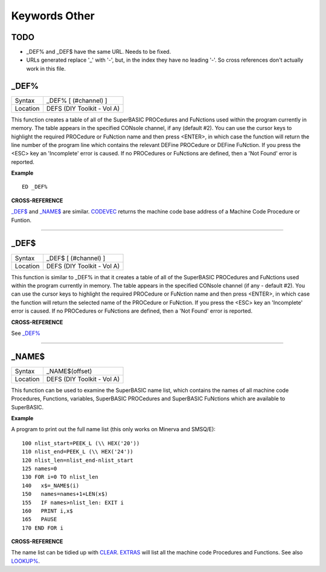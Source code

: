 ==============
Keywords Other
==============

TODO
====

- _DEF% and _DEF$ have the same URL. Needs to be fixed.
- URLs generated replace '_' with '-', but, in the index they have no leading '-'. So cross references don't actually work in this file.

\_DEF%
======

+----------+-------------------------------------------------------------------+
| Syntax   |  \_DEF% [ (#channel) ]                                            |
+----------+-------------------------------------------------------------------+
| Location |  DEFS (DIY Toolkit - Vol A)                                       |
+----------+-------------------------------------------------------------------+

This function creates a table of all of the SuperBASIC PROCedures and
FuNctions used within the program currently in memory. The table appears
in the specified CONsole channel, if any (default #2). You can use the
cursor keys to highlight the required PROCedure or FuNction name and
then press <ENTER>, in which case the function will return the line
number of the program line which contains the relevant DEFine PROCedure
or DEFine FuNction. If you press the <ESC> key an 'Incomplete' error is
caused. If no PROCedures or FuNctions are defined, then a 'Not Found'
error is reported.

**Example**

::

    ED _DEF%

**CROSS-REFERENCE**

`\_DEF$ <Keywords_.clean.html#-def>`__ and
`\_NAME$ <Keywords_.clean.html#-name>`__ are similar.
`CODEVEC <KeywordsC.clean.html#codevec>`__ returns the machine code base
address of a Machine Code Procedure or Funtion.

--------------

\_DEF$
======

+----------+-------------------------------------------------------------------+
| Syntax   |  \_DEF$ [ (#channel) ]                                            |
+----------+-------------------------------------------------------------------+
| Location |  DEFS (DIY Toolkit - Vol A)                                       |
+----------+-------------------------------------------------------------------+

This function is similar to \_DEF% in that it creates a table of all of
the SuperBASIC PROCedures and FuNctions used within the program
currently in memory. The table appears in the specified CONsole channel
(if any - default #2). You can use the cursor keys to highlight the
required PROCedure or FuNction name and then press <ENTER>, in which
case the function will return the selected name of the PROCedure or
FuNction. If you press the <ESC> key an 'Incomplete' error is caused. If
no PROCedures or FuNctions are defined, then a 'Not Found' error is
reported.

**CROSS-REFERENCE**

See `\_DEF% <Keywords_.clean.html#-def>`__

--------------

\_NAME$
=======

+----------+-------------------------------------------------------------------+
| Syntax   |  \_NAME$(offset)                                                  |
+----------+-------------------------------------------------------------------+
| Location |  DEFS (DIY Toolkit - Vol A)                                       |
+----------+-------------------------------------------------------------------+

This function can be used to examine the SuperBASIC name list, which
contains the names of all machine code Procedures, Functions, variables,
SuperBASIC PROCedures and SuperBASIC FuNctions which are available to
SuperBASIC.

**Example**

A program to print out the full name list (this only works on Minerva
and SMSQ/E)::

    100 nlist_start=PEEK_L (\\ HEX('20')) 
    110 nlist_end=PEEK_L (\\ HEX('24')) 
    120 nlist_len=nlist_end-nlist_start 
    125 names=0 
    130 FOR i=0 TO nlist_len 
    140   x$=_NAME$(i) 
    150   names=names+1+LEN(x$) 
    155   IF names>nlist_len: EXIT i 
    160   PRINT i,x$ 
    165   PAUSE 
    170 END FOR i

**CROSS-REFERENCE**

The name list can be tidied up with `CLEAR <KeywordsC.clean.html#clear>`__.
`EXTRAS <KeywordsE.clean.html#extras>`__ will list all the machine code
Procedures and Functions. See also `LOOKUP% <KeywordsL.clean.html#lookup>`__.
